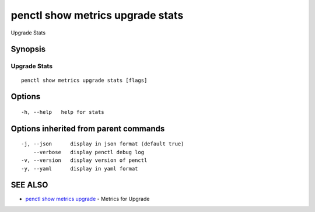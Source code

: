 .. _penctl_show_metrics_upgrade_stats:

penctl show metrics upgrade stats
---------------------------------

Upgrade Stats

Synopsis
~~~~~~~~



---------------------------------
 Upgrade Stats
---------------------------------


::

  penctl show metrics upgrade stats [flags]

Options
~~~~~~~

::

  -h, --help   help for stats

Options inherited from parent commands
~~~~~~~~~~~~~~~~~~~~~~~~~~~~~~~~~~~~~~

::

  -j, --json      display in json format (default true)
      --verbose   display penctl debug log
  -v, --version   display version of penctl
  -y, --yaml      display in yaml format

SEE ALSO
~~~~~~~~

* `penctl show metrics upgrade <penctl_show_metrics_upgrade.rst>`_ 	 - Metrics for Upgrade


